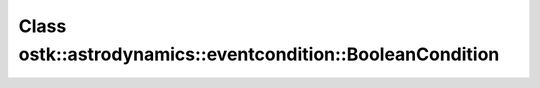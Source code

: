 Class ostk::astrodynamics::eventcondition::BooleanCondition
===========================================================

.. doxygenclass:: ostk::astrodynamics::eventcondition::BooleanCondition
